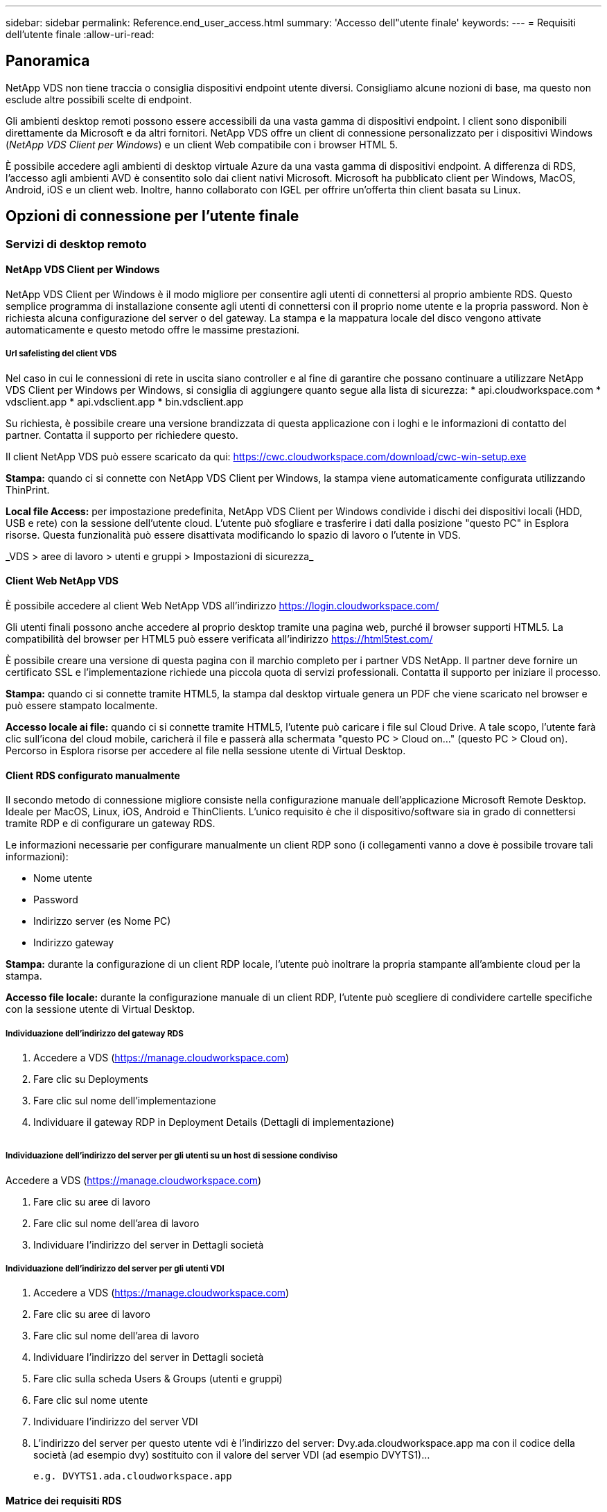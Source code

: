---
sidebar: sidebar 
permalink: Reference.end_user_access.html 
summary: 'Accesso dell"utente finale' 
keywords:  
---
= Requisiti dell'utente finale
:allow-uri-read: 




== Panoramica

NetApp VDS non tiene traccia o consiglia dispositivi endpoint utente diversi. Consigliamo alcune nozioni di base, ma questo non esclude altre possibili scelte di endpoint.

Gli ambienti desktop remoti possono essere accessibili da una vasta gamma di dispositivi endpoint. I client sono disponibili direttamente da Microsoft e da altri fornitori. NetApp VDS offre un client di connessione personalizzato per i dispositivi Windows (_NetApp VDS Client per Windows_) e un client Web compatibile con i browser HTML 5.

È possibile accedere agli ambienti di desktop virtuale Azure da una vasta gamma di dispositivi endpoint. A differenza di RDS, l'accesso agli ambienti AVD è consentito solo dai client nativi Microsoft. Microsoft ha pubblicato client per Windows, MacOS, Android, iOS e un client web. Inoltre, hanno collaborato con IGEL per offrire un'offerta thin client basata su Linux.



== Opzioni di connessione per l'utente finale



=== Servizi di desktop remoto



==== NetApp VDS Client per Windows

NetApp VDS Client per Windows è il modo migliore per consentire agli utenti di connettersi al proprio ambiente RDS. Questo semplice programma di installazione consente agli utenti di connettersi con il proprio nome utente e la propria password. Non è richiesta alcuna configurazione del server o del gateway. La stampa e la mappatura locale del disco vengono attivate automaticamente e questo metodo offre le massime prestazioni.



===== Url safelisting del client VDS

Nel caso in cui le connessioni di rete in uscita siano controller e al fine di garantire che possano continuare a utilizzare NetApp VDS Client per Windows per Windows, si consiglia di aggiungere quanto segue alla lista di sicurezza: * api.cloudworkspace.com * vdsclient.app * api.vdsclient.app * bin.vdsclient.app

Su richiesta, è possibile creare una versione brandizzata di questa applicazione con i loghi e le informazioni di contatto del partner. Contatta il supporto per richiedere questo.

Il client NetApp VDS può essere scaricato da qui: https://cwc.cloudworkspace.com/download/cwc-win-setup.exe[]

*Stampa:* quando ci si connette con NetApp VDS Client per Windows, la stampa viene automaticamente configurata utilizzando ThinPrint.

*Local file Access:* per impostazione predefinita, NetApp VDS Client per Windows condivide i dischi dei dispositivi locali (HDD, USB e rete) con la sessione dell'utente cloud. L'utente può sfogliare e trasferire i dati dalla posizione "questo PC" in Esplora risorse. Questa funzionalità può essere disattivata modificando lo spazio di lavoro o l'utente in VDS.

_VDS > aree di lavoro > utenti e gruppi > Impostazioni di sicurezza_image:win_client_disk_access.png[""]



==== Client Web NetApp VDS

È possibile accedere al client Web NetApp VDS all'indirizzo https://login.cloudworkspace.com/[]

Gli utenti finali possono anche accedere al proprio desktop tramite una pagina web, purché il browser supporti HTML5. La compatibilità del browser per HTML5 può essere verificata all'indirizzo https://html5test.com/[]

È possibile creare una versione di questa pagina con il marchio completo per i partner VDS NetApp. Il partner deve fornire un certificato SSL e l'implementazione richiede una piccola quota di servizi professionali. Contatta il supporto per iniziare il processo.

*Stampa:* quando ci si connette tramite HTML5, la stampa dal desktop virtuale genera un PDF che viene scaricato nel browser e può essere stampato localmente.

*Accesso locale ai file:* quando ci si connette tramite HTML5, l'utente può caricare i file sul Cloud Drive. A tale scopo, l'utente farà clic sull'icona del cloud mobile, caricherà il file e passerà alla schermata "questo PC > Cloud on…" (questo PC > Cloud on). Percorso in Esplora risorse per accedere al file nella sessione utente di Virtual Desktop.



==== Client RDS configurato manualmente

Il secondo metodo di connessione migliore consiste nella configurazione manuale dell'applicazione Microsoft Remote Desktop. Ideale per MacOS, Linux, iOS, Android e ThinClients. L'unico requisito è che il dispositivo/software sia in grado di connettersi tramite RDP e di configurare un gateway RDS.

Le informazioni necessarie per configurare manualmente un client RDP sono (i collegamenti vanno a dove è possibile trovare tali informazioni):

* Nome utente
* Password
* Indirizzo server (es Nome PC)
* Indirizzo gateway


*Stampa:* durante la configurazione di un client RDP locale, l'utente può inoltrare la propria stampante all'ambiente cloud per la stampa.

*Accesso file locale:* durante la configurazione manuale di un client RDP, l'utente può scegliere di condividere cartelle specifiche con la sessione utente di Virtual Desktop.



===== Individuazione dell'indirizzo del gateway RDS

. Accedere a VDS (https://manage.cloudworkspace.com[])
. Fare clic su Deployments
. Fare clic sul nome dell'implementazione
. Individuare il gateway RDP in Deployment Details (Dettagli di implementazione)


image:manual_client1.png[""]



===== Individuazione dell'indirizzo del server per gli utenti su un host di sessione condiviso

Accedere a VDS (https://manage.cloudworkspace.com[])

. Fare clic su aree di lavoro
. Fare clic sul nome dell'area di lavoro
. Individuare l'indirizzo del server in Dettagli societàimage:manual_client2.png[""]




===== Individuazione dell'indirizzo del server per gli utenti VDI

. Accedere a VDS (https://manage.cloudworkspace.com[])
. Fare clic su aree di lavoro
. Fare clic sul nome dell'area di lavoro
. Individuare l'indirizzo del server in Dettagli societàimage:manual_client3.png[""]
. Fare clic sulla scheda Users & Groups (utenti e gruppi)
. Fare clic sul nome utente
. Individuare l'indirizzo del server VDIimage:manual_client4.png[""]
. L'indirizzo del server per questo utente vdi è l'indirizzo del server: Dvy.ada.cloudworkspace.app ma con il codice della società (ad esempio dvy) sostituito con il valore del server VDI (ad esempio DVYTS1)…
+
 e.g. DVYTS1.ada.cloudworkspace.app




==== Matrice dei requisiti RDS

[cols="25,25,25,25"]
|===
| Tipo | Sistema operativo | Metodi di accesso client RDS | Client Web RDS 


| PC Windows | Windows 7 o versione successiva con l'applicazione Microsoft RDP 8 | I client NetApp VDS configurano manualmente il client | https://login.cloudworkspace.com/[] 


| MacOS | MacOS 10.10 o versione successiva e l'applicazione Microsoft Remote Desktop 8 | Configurazione manuale del client | https://login.cloudworkspace.com/[] 


| IOS | IOS 8.0 o versioni successive e qualsiasi link:https://itunes.apple.com/us/app/microsoft-remote-desktop/id714464092?mt=8["Remote Desktop App"] Che supporta i gateway RD | Configurazione manuale del client | https://login.cloudworkspace.com/[] 


| Android | Versione di Android in grado di funzionare link:https://play.google.com/store/apps/details?id=com.microsoft.rdc.android&hl=en_US["Applicazione Microsoft Remote Desktop"] | Configurazione manuale del client | https://login.cloudworkspace.com/[] 


| Linux | Praticamente tutte le versioni con qualsiasi applicazione RDS che supporti i gateway RD | Configurazione manuale del client | https://login.cloudworkspace.com/[] 


| Thin client | Un'ampia gamma di thin client funziona, a condizione che supportino i gateway RD. Si consiglia di utilizzare thin client basati su Windows | Configurazione manuale del client | https://login.cloudworkspace.com/[] 
|===


===== Matrice di confronto

[cols="20,20,20,20,20,20"]
|===
| Elementi/funzionalità | Browser HTML5 | Client VDS per Windows | Client RDP MacOS | Client RDP su dispositivi mobili | Client HTML5 su dispositivi mobili 


| Accesso al disco locale | Fare clic sullo sfondo, quindi sull'icona del cloud visualizzata al centro della parte superiore dello schermo | Disponibile in Esplora risorse | Fare clic con il pulsante destro del mouse per modificare l'RDP. Accedere alla scheda Redirection (reindirizzamento). Quindi scegliere una cartella che si desidera mappare. Accedere al desktop e visualizzarlo come unità mappata. | N/A. | N/A. 


| Scala del display | Può essere ridimensionata e cambierà in base alle dimensioni della finestra del browser. Questa dimensione non può mai essere superiore alla risoluzione dell'endpoint (primario, monitor degli endpoint in caso di più monitor | Può essere ridimensionata, ma sarà sempre uguale alla risoluzione dello schermo dell'endpoint (principale, monitor degli endpoint in caso di più monitor) | Può essere ridimensionata, ma sarà sempre uguale alla risoluzione dello schermo dell'endpoint (principale, monitor degli endpoint in caso di più monitor) | N/A. | N/A. 


| Copia/Incolla | Abilitato tramite gli Appunti di reindirizzamento. | Abilitato tramite gli Appunti di reindirizzamento. | Abilitato tramite gli Appunti di reindirizzamento. All'interno del desktop virtuale, utilizzare Control + C o V invece di Command + C o V. | Abilitato tramite gli Appunti di reindirizzamento. | Abilitato tramite gli Appunti di reindirizzamento. 


| Mappatura stampante | La stampa viene gestita tramite un driver di stampa PDF utilizzato dai browser per rilevare le stampanti locali e di rete | Tutte le stampanti locali e di rete mappate tramite l'utility ThinPrint | Tutte le stampanti locali e di rete mappate tramite l'utility ThinPrint | Tutte le stampanti locali e di rete mappate tramite l'utility ThinPrint | La stampa viene gestita tramite un driver di stampa PDF utilizzato dai browser per rilevare le stampanti locali e di rete 


| Performance | RemoteFX (miglioramento audio e video) non abilitato | RemoteFX abilitato tramite RDP, migliorando le prestazioni audio/video | RemoteFX abilitato tramite RDP, migliorando le prestazioni audio/video | RemoteFX abilitato, migliorando le performance audio/video | RemoteFX (miglioramento audio/video) non abilitato 


| Utilizzo del mouse su un dispositivo mobile | N/A. | N/A. | N/A. | Toccare lo schermo per spostare il mouse e fare clic su | Tenere premuto lo schermo e trascinare per spostare il mouse, quindi toccare per fare clic 
|===


==== Periferiche



===== Stampa in corso

* Il Virtual Desktop Client include ThinPrint, che passa perfettamente le stampanti locali al cloud desktop.
* Il metodo di connessione HTML5 scarica un PDF nel browser per la stampa locale.
* L'applicazione Microsoft Remote Desktop 8 su MacOS consente all'utente di condividere le stampanti nel cloud desktop




===== Periferiche USB

Elementi come scanner, fotocamere, lettori di schede e dispositivi audio hanno risultati diversi. Un'implementazione di Virtual Desktop non può impedire questo problema, ma la scelta migliore consiste nel testare i dispositivi necessari. Se necessario, il tuo rappresentante commerciale può aiutarti a configurare gli account di test.



===== Larghezza di banda

* NetApp consiglia una larghezza di banda minima di 150 kb per utente. Una maggiore capacità migliorerà l'esperienza dell'utente.
* Latenza di Internet inferiore a 100 ms e jitter molto basso sono altrettanto importanti. Articolo della Knowledge base
* Ulteriori esigenze di larghezza di banda saranno introdotte dall'utilizzo di VoIP, streaming video, streaming audio e navigazione Internet generale da parte della tua azienda.
* La quantità di larghezza di banda consumata dal Virtual Desktop stesso sarà uno dei componenti più piccoli per il calcolo dei requisiti di larghezza di banda dell'utente.




====== Consigli sulla larghezza di banda Microsoft

https://docs.microsoft.com/en-us/azure/virtual-desktop/bandwidth-recommendations[]



====== Consigli sulle applicazioni

[cols="20,60,20"]
|===
| Carico di lavoro | Applicazioni di esempio | Larghezza di banda consigliata 


| Task worker | Microsoft Word, Outlook, Excel, Adobe Reader | 1.5 Mbps 


| Lavoratore in ufficio | Microsoft Word, Outlook, Excel, Adobe Reader, PowerPoint, Visualizzatore di foto | 3 Mbps 


| Knowledge worker | Microsoft Word, Outlook, Excel, Adobe Reader, PowerPoint, Visualizzatore di foto, Java | 5 Mbps 


| Power worker | Microsoft Word, Outlook, Excel, Adobe Reader, PowerPoint, Visualizzatore di foto, Java, CAD/CAM, illustrazione/pubblicazione | 15 Mbps 
|===

NOTE: Questi consigli si applicano indipendentemente dal numero di utenti presenti nella sessione.



===== Suggerimenti per la risoluzione dello schermo

[cols="60,40"]
|===
| Risoluzioni di visualizzazione tipiche a 30 fps | Larghezza di banda consigliata 


| Circa 1024 × 768 px | 1.5 Mbps 


| Circa 1280 × 720 px | 3 Mbps 


| Circa 1920 × 1080 px | 5 Mbps 


| Circa 3840 × 2160 px (4K) | 15 Mbps 
|===


===== Risorse di sistema del dispositivo locale

* Le risorse di sistema locali come RAM, CPU, schede di rete e funzionalità grafiche possono causare variazioni nell'esperienza dell'utente.
* Ciò vale SOPRATTUTTO per le funzionalità di rete e grafica.
* 1 GB di RAM e un processore a basso consumo su un dispositivo Windows economico. Si consiglia di utilizzare almeno 2-4 GB di RAM.




=== Desktop virtuale Azure



==== Client Windows AVD

Scaricare il client Windows 7/10 da https://docs.microsoft.com/en-us/azure/virtual-desktop/connect-windows-7-10[] e accedere utilizzando il nome utente e la password dell'utente finale. Tenere presente che le applicazioni Remote App e Desktop Connections (RADC), Remote Desktop Connection (mstsc) e NetApp VDS Client per Windows non supportano attualmente la possibilità di accedere alle istanze di AVD.



==== Client web AVD

In un browser, accedere alla versione integrata di Azure Resource Manager del client Web Azure Virtual Desktop all'indirizzo https://rdweb.AVD.microsoft.com/arm/webclient[] e accedi con il tuo account utente.


NOTE: Se utilizzi Azure Virtual Desktop (classic) senza l'integrazione di Azure Resource Manager, connettiti alle tue risorse all'indirizzo https://rdweb.AVD.microsoft.com/webclient[] invece.
